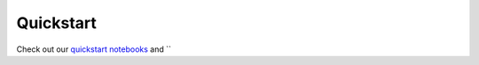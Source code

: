 ===========
Quickstart
===========

Check out our `quickstart notebooks <https://github.com/sjoshi804/SpuCo/tree/master/quickstart>`_
and ``